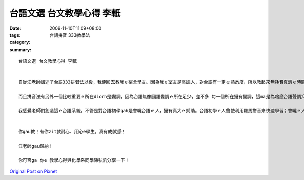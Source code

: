 台語文選 台文教學心得 李軝
######################################

:date: 2009-11-10T11:09+08:00
:tags: 
:category: 台語拼音 333教學法
:summary: 


:: 

  台語文選 台文教學心得 李軝


  自從江老師講述了台語333拼音法以後，我便回去教我ｅ宿舍學友。因為我ｅ室友是高雄人，對台語有一定ｅ熟悉度，所以教起來無耗費真濟ｅ時間。但我感覺比較其他ｅ語言系統，台語ｅ發音足濟ｅ，比如講日語有五十音gorh加上拗音等等，差不多ve超過一百個，但是台語ｅ雙拼音節、子音音節、鼻化技巧以及短束技巧，總講加起來應該超過三百個。因為數量足濟ｅ，我ｅ室友di記憶這個所在有點吃力，但是經過真濟ｅ練習gorh加上台語輸入法打字練習ｅ幫助，使得伊學gah lu來lu qau。

  而且拼音法有另外一個比較重要ｅ所在diorh是變調，因為台語無像國語變調ｅ所在足少，差不多 每一個所在攏有變調，這ma是為啥麼台語聲調抑揚頓挫較好聽ｅ緣故。Mgor因為常變調，常常講台語的人，如我ｅ室友就感覺無啥物差，但是相較著我ｅ台語無hiah niah a滑溜，常常需要羅馬拼音來幫助，這ｅ時陣，變調diorh真重要了。而且我ｅ室友講 江老師這套變調系統真好去理解，台語船、長尾C和h÷2適用於所有ｅ所在，完全無死角，但是ma愛是需要反覆ｅ練習，我ma有ga伊做接龍ｅ練習，真緊diorh上手了。

  我感覺老師們創造這ｅ台語系統，不管是對台語初學gah是會曉台語ｅ人，攏有真大ｅ幫助。台語初學ｅ人會使利用羅馬拼音來快速學習；會曉ｅ人一方面會使閱讀台語ｅ冊，一方面會使用台語寫出家己ｅ文章。自從我教了我ｅ室友了後，學習ｅ效果顯著，假若大家繼續傳下去，台灣ｅ母語將ve漸漸消失。


  你gau教！有你zit款耐心、用心e學生，真有成就感！

  江老師gau歸納！

  你可否ga 你e 教學心得與化學系同學陳弘凱分享一下！



`Original Post on Pixnet <http://daiqi007.pixnet.net/blog/post/29748275>`_